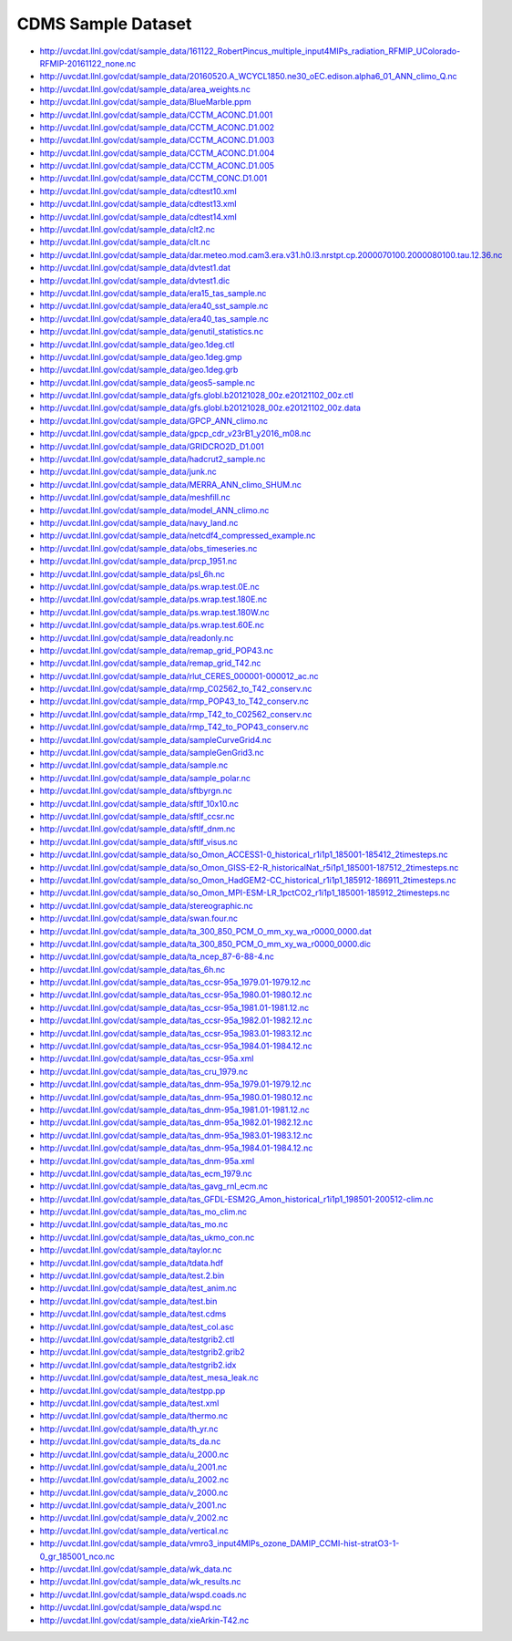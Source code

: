 CDMS Sample Dataset
-------------------

* http://uvcdat.llnl.gov/cdat/sample_data/161122_RobertPincus_multiple_input4MIPs_radiation_RFMIP_UColorado-RFMIP-20161122_none.nc
* http://uvcdat.llnl.gov/cdat/sample_data/20160520.A_WCYCL1850.ne30_oEC.edison.alpha6_01_ANN_climo_Q.nc
* http://uvcdat.llnl.gov/cdat/sample_data/area_weights.nc
* http://uvcdat.llnl.gov/cdat/sample_data/BlueMarble.ppm
* http://uvcdat.llnl.gov/cdat/sample_data/CCTM_ACONC.D1.001
* http://uvcdat.llnl.gov/cdat/sample_data/CCTM_ACONC.D1.002
* http://uvcdat.llnl.gov/cdat/sample_data/CCTM_ACONC.D1.003
* http://uvcdat.llnl.gov/cdat/sample_data/CCTM_ACONC.D1.004
* http://uvcdat.llnl.gov/cdat/sample_data/CCTM_ACONC.D1.005
* http://uvcdat.llnl.gov/cdat/sample_data/CCTM_CONC.D1.001
* http://uvcdat.llnl.gov/cdat/sample_data/cdtest10.xml
* http://uvcdat.llnl.gov/cdat/sample_data/cdtest13.xml
* http://uvcdat.llnl.gov/cdat/sample_data/cdtest14.xml
* http://uvcdat.llnl.gov/cdat/sample_data/clt2.nc
* http://uvcdat.llnl.gov/cdat/sample_data/clt.nc
* http://uvcdat.llnl.gov/cdat/sample_data/dar.meteo.mod.cam3.era.v31.h0.l3.nrstpt.cp.2000070100.2000080100.tau.12.36.nc
* http://uvcdat.llnl.gov/cdat/sample_data/dvtest1.dat
* http://uvcdat.llnl.gov/cdat/sample_data/dvtest1.dic
* http://uvcdat.llnl.gov/cdat/sample_data/era15_tas_sample.nc
* http://uvcdat.llnl.gov/cdat/sample_data/era40_sst_sample.nc
* http://uvcdat.llnl.gov/cdat/sample_data/era40_tas_sample.nc
* http://uvcdat.llnl.gov/cdat/sample_data/genutil_statistics.nc
* http://uvcdat.llnl.gov/cdat/sample_data/geo.1deg.ctl
* http://uvcdat.llnl.gov/cdat/sample_data/geo.1deg.gmp
* http://uvcdat.llnl.gov/cdat/sample_data/geo.1deg.grb
* http://uvcdat.llnl.gov/cdat/sample_data/geos5-sample.nc
* http://uvcdat.llnl.gov/cdat/sample_data/gfs.globl.b20121028_00z.e20121102_00z.ctl
* http://uvcdat.llnl.gov/cdat/sample_data/gfs.globl.b20121028_00z.e20121102_00z.data
* http://uvcdat.llnl.gov/cdat/sample_data/GPCP_ANN_climo.nc
* http://uvcdat.llnl.gov/cdat/sample_data/gpcp_cdr_v23rB1_y2016_m08.nc
* http://uvcdat.llnl.gov/cdat/sample_data/GRIDCRO2D_D1.001
* http://uvcdat.llnl.gov/cdat/sample_data/hadcrut2_sample.nc
* http://uvcdat.llnl.gov/cdat/sample_data/junk.nc
* http://uvcdat.llnl.gov/cdat/sample_data/MERRA_ANN_climo_SHUM.nc
* http://uvcdat.llnl.gov/cdat/sample_data/meshfill.nc
* http://uvcdat.llnl.gov/cdat/sample_data/model_ANN_climo.nc
* http://uvcdat.llnl.gov/cdat/sample_data/navy_land.nc
* http://uvcdat.llnl.gov/cdat/sample_data/netcdf4_compressed_example.nc
* http://uvcdat.llnl.gov/cdat/sample_data/obs_timeseries.nc
* http://uvcdat.llnl.gov/cdat/sample_data/prcp_1951.nc
* http://uvcdat.llnl.gov/cdat/sample_data/psl_6h.nc
* http://uvcdat.llnl.gov/cdat/sample_data/ps.wrap.test.0E.nc
* http://uvcdat.llnl.gov/cdat/sample_data/ps.wrap.test.180E.nc
* http://uvcdat.llnl.gov/cdat/sample_data/ps.wrap.test.180W.nc
* http://uvcdat.llnl.gov/cdat/sample_data/ps.wrap.test.60E.nc
* http://uvcdat.llnl.gov/cdat/sample_data/readonly.nc
* http://uvcdat.llnl.gov/cdat/sample_data/remap_grid_POP43.nc
* http://uvcdat.llnl.gov/cdat/sample_data/remap_grid_T42.nc
* http://uvcdat.llnl.gov/cdat/sample_data/rlut_CERES_000001-000012_ac.nc
* http://uvcdat.llnl.gov/cdat/sample_data/rmp_C02562_to_T42_conserv.nc
* http://uvcdat.llnl.gov/cdat/sample_data/rmp_POP43_to_T42_conserv.nc
* http://uvcdat.llnl.gov/cdat/sample_data/rmp_T42_to_C02562_conserv.nc
* http://uvcdat.llnl.gov/cdat/sample_data/rmp_T42_to_POP43_conserv.nc
* http://uvcdat.llnl.gov/cdat/sample_data/sampleCurveGrid4.nc
* http://uvcdat.llnl.gov/cdat/sample_data/sampleGenGrid3.nc
* http://uvcdat.llnl.gov/cdat/sample_data/sample.nc
* http://uvcdat.llnl.gov/cdat/sample_data/sample_polar.nc
* http://uvcdat.llnl.gov/cdat/sample_data/sftbyrgn.nc
* http://uvcdat.llnl.gov/cdat/sample_data/sftlf_10x10.nc
* http://uvcdat.llnl.gov/cdat/sample_data/sftlf_ccsr.nc
* http://uvcdat.llnl.gov/cdat/sample_data/sftlf_dnm.nc
* http://uvcdat.llnl.gov/cdat/sample_data/sftlf_visus.nc
* http://uvcdat.llnl.gov/cdat/sample_data/so_Omon_ACCESS1-0_historical_r1i1p1_185001-185412_2timesteps.nc
* http://uvcdat.llnl.gov/cdat/sample_data/so_Omon_GISS-E2-R_historicalNat_r5i1p1_185001-187512_2timesteps.nc
* http://uvcdat.llnl.gov/cdat/sample_data/so_Omon_HadGEM2-CC_historical_r1i1p1_185912-186911_2timesteps.nc
* http://uvcdat.llnl.gov/cdat/sample_data/so_Omon_MPI-ESM-LR_1pctCO2_r1i1p1_185001-185912_2timesteps.nc
* http://uvcdat.llnl.gov/cdat/sample_data/stereographic.nc
* http://uvcdat.llnl.gov/cdat/sample_data/swan.four.nc
* http://uvcdat.llnl.gov/cdat/sample_data/ta_300_850_PCM_O_mm_xy_wa_r0000_0000.dat
* http://uvcdat.llnl.gov/cdat/sample_data/ta_300_850_PCM_O_mm_xy_wa_r0000_0000.dic
* http://uvcdat.llnl.gov/cdat/sample_data/ta_ncep_87-6-88-4.nc
* http://uvcdat.llnl.gov/cdat/sample_data/tas_6h.nc
* http://uvcdat.llnl.gov/cdat/sample_data/tas_ccsr-95a_1979.01-1979.12.nc
* http://uvcdat.llnl.gov/cdat/sample_data/tas_ccsr-95a_1980.01-1980.12.nc
* http://uvcdat.llnl.gov/cdat/sample_data/tas_ccsr-95a_1981.01-1981.12.nc
* http://uvcdat.llnl.gov/cdat/sample_data/tas_ccsr-95a_1982.01-1982.12.nc
* http://uvcdat.llnl.gov/cdat/sample_data/tas_ccsr-95a_1983.01-1983.12.nc
* http://uvcdat.llnl.gov/cdat/sample_data/tas_ccsr-95a_1984.01-1984.12.nc
* http://uvcdat.llnl.gov/cdat/sample_data/tas_ccsr-95a.xml
* http://uvcdat.llnl.gov/cdat/sample_data/tas_cru_1979.nc
* http://uvcdat.llnl.gov/cdat/sample_data/tas_dnm-95a_1979.01-1979.12.nc
* http://uvcdat.llnl.gov/cdat/sample_data/tas_dnm-95a_1980.01-1980.12.nc
* http://uvcdat.llnl.gov/cdat/sample_data/tas_dnm-95a_1981.01-1981.12.nc
* http://uvcdat.llnl.gov/cdat/sample_data/tas_dnm-95a_1982.01-1982.12.nc
* http://uvcdat.llnl.gov/cdat/sample_data/tas_dnm-95a_1983.01-1983.12.nc
* http://uvcdat.llnl.gov/cdat/sample_data/tas_dnm-95a_1984.01-1984.12.nc
* http://uvcdat.llnl.gov/cdat/sample_data/tas_dnm-95a.xml
* http://uvcdat.llnl.gov/cdat/sample_data/tas_ecm_1979.nc
* http://uvcdat.llnl.gov/cdat/sample_data/tas_gavg_rnl_ecm.nc
* http://uvcdat.llnl.gov/cdat/sample_data/tas_GFDL-ESM2G_Amon_historical_r1i1p1_198501-200512-clim.nc
* http://uvcdat.llnl.gov/cdat/sample_data/tas_mo_clim.nc
* http://uvcdat.llnl.gov/cdat/sample_data/tas_mo.nc
* http://uvcdat.llnl.gov/cdat/sample_data/tas_ukmo_con.nc
* http://uvcdat.llnl.gov/cdat/sample_data/taylor.nc
* http://uvcdat.llnl.gov/cdat/sample_data/tdata.hdf
* http://uvcdat.llnl.gov/cdat/sample_data/test.2.bin
* http://uvcdat.llnl.gov/cdat/sample_data/test_anim.nc
* http://uvcdat.llnl.gov/cdat/sample_data/test.bin
* http://uvcdat.llnl.gov/cdat/sample_data/test.cdms
* http://uvcdat.llnl.gov/cdat/sample_data/test_col.asc
* http://uvcdat.llnl.gov/cdat/sample_data/testgrib2.ctl
* http://uvcdat.llnl.gov/cdat/sample_data/testgrib2.grib2
* http://uvcdat.llnl.gov/cdat/sample_data/testgrib2.idx
* http://uvcdat.llnl.gov/cdat/sample_data/test_mesa_leak.nc
* http://uvcdat.llnl.gov/cdat/sample_data/testpp.pp
* http://uvcdat.llnl.gov/cdat/sample_data/test.xml
* http://uvcdat.llnl.gov/cdat/sample_data/thermo.nc
* http://uvcdat.llnl.gov/cdat/sample_data/th_yr.nc
* http://uvcdat.llnl.gov/cdat/sample_data/ts_da.nc
* http://uvcdat.llnl.gov/cdat/sample_data/u_2000.nc
* http://uvcdat.llnl.gov/cdat/sample_data/u_2001.nc
* http://uvcdat.llnl.gov/cdat/sample_data/u_2002.nc
* http://uvcdat.llnl.gov/cdat/sample_data/v_2000.nc
* http://uvcdat.llnl.gov/cdat/sample_data/v_2001.nc
* http://uvcdat.llnl.gov/cdat/sample_data/v_2002.nc
* http://uvcdat.llnl.gov/cdat/sample_data/vertical.nc
* http://uvcdat.llnl.gov/cdat/sample_data/vmro3_input4MIPs_ozone_DAMIP_CCMI-hist-stratO3-1-0_gr_185001_nco.nc
* http://uvcdat.llnl.gov/cdat/sample_data/wk_data.nc
* http://uvcdat.llnl.gov/cdat/sample_data/wk_results.nc
* http://uvcdat.llnl.gov/cdat/sample_data/wspd.coads.nc
* http://uvcdat.llnl.gov/cdat/sample_data/wspd.nc
* http://uvcdat.llnl.gov/cdat/sample_data/xieArkin-T42.nc
